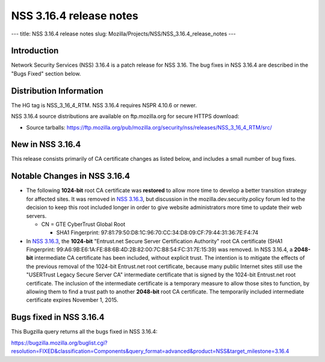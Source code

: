 ========================
NSS 3.16.4 release notes
========================
--- title: NSS 3.16.4 release notes slug:
Mozilla/Projects/NSS/NSS_3.16.4_release_notes ---

.. _Introduction:

Introduction
------------

Network Security Services (NSS) 3.16.4 is a patch release for NSS 3.16.
The bug fixes in NSS 3.16.4 are described in the "Bugs Fixed" section
below.

.. _Distribution_Information:

Distribution Information
------------------------

The HG tag is NSS_3_16_4_RTM. NSS 3.16.4 requires NSPR 4.10.6 or newer.

NSS 3.16.4 source distributions are available on ftp.mozilla.org for
secure HTTPS download:

-  Source tarballs:
   https://ftp.mozilla.org/pub/mozilla.org/security/nss/releases/NSS_3_16_4_RTM/src/

.. _New_in_NSS_3.16.4:

New in NSS 3.16.4
-----------------

This release consists primarily of CA certificate changes as listed
below, and includes a small number of bug fixes.

.. _Notable_Changes_in_NSS_3.16.4:

Notable Changes in NSS 3.16.4
-----------------------------

-  The following **1024-bit** root CA certificate was **restored** to
   allow more time to develop a better transition strategy for affected
   sites. It was removed in `NSS
   3.16.3 </en-US/docs/Mozilla/Projects/NSS/NSS_3.16.3_release_notes>`__,
   but discussion in the mozilla.dev.security.policy forum led to the
   decision to keep this root included longer in order to give website
   administrators more time to update their web servers.

   -  CN = GTE CyberTrust Global Root

      -  SHA1 Fingerprint:
         97:81:79:50:D8:1C:96:70:CC:34:D8:09:CF:79:44:31:36:7E:F4:74

-  In `NSS
   3.16.3 </en-US/docs/Mozilla/Projects/NSS/NSS_3.16.3_release_notes>`__,
   the **1024-bit** "Entrust.net Secure Server Certification Authority"
   root CA certificate (SHA1 Fingerprint:
   99:A6:9B:E6:1A:FE:88:6B:4D:2B:82:00:7C:B8:54:FC:31:7E:15:39) was
   removed. In NSS 3.16.4, a **2048-bit** intermediate CA certificate
   has been included, without explicit trust. The intention is to
   mitigate the effects of the previous removal of the 1024-bit
   Entrust.net root certificate, because many public Internet sites
   still use the "USERTrust Legacy Secure Server CA" intermediate
   certificate that is signed by the 1024-bit Entrust.net root
   certificate. The inclusion of the intermediate certificate is a
   temporary measure to allow those sites to function, by allowing them
   to find a trust path to another **2048-bit** root CA certificate. The
   temporarily included intermediate certificate expires November 1,
   2015.

.. _Bugs_fixed_in_NSS_3.16.4:

Bugs fixed in NSS 3.16.4
------------------------

This Bugzilla query returns all the bugs fixed in NSS 3.16.4:

https://bugzilla.mozilla.org/buglist.cgi?resolution=FIXED&classification=Components&query_format=advanced&product=NSS&target_milestone=3.16.4
